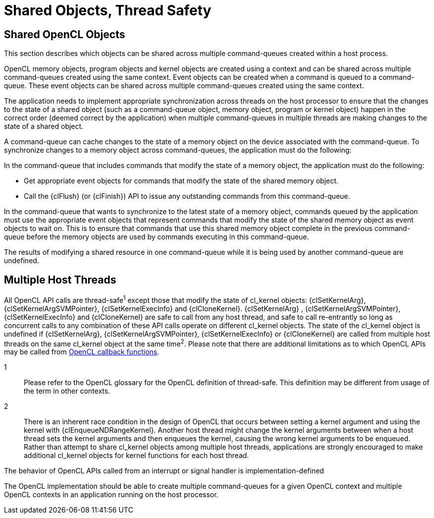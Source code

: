 // Copyright 2017-2020 The Khronos Group. This work is licensed under a
// Creative Commons Attribution 4.0 International License; see
// http://creativecommons.org/licenses/by/4.0/

[appendix]
= Shared Objects, Thread Safety

[[shared-opencl-objects]]
== Shared OpenCL Objects

This section describes which objects can be shared across multiple
command-queues created within a host process.

OpenCL memory objects, program objects and kernel objects are created using
a context and can be shared across multiple command-queues created using the
same context.
Event objects can be created when a command is queued to a command-queue.
These event objects can be shared across multiple command-queues created
using the same context.

The application needs to implement appropriate synchronization across
threads on the host processor to ensure that the changes to the state of a
shared object (such as a command-queue object, memory object, program or
kernel object) happen in the correct order (deemed correct by the
application) when multiple command-queues in multiple threads are making
changes to the state of a shared object.

A command-queue can cache changes to the state of a memory object on the
device associated with the command-queue.
To synchronize changes to a memory object across command-queues, the
application must do the following:

In the command-queue that includes commands that modify the state of a
memory object, the application must do the following:

  * Get appropriate event objects for commands that modify the state of the
    shared memory object.
  * Call the {clFlush} (or {clFinish}) API to issue any outstanding commands
    from this command-queue.

In the command-queue that wants to synchronize to the latest state of a
memory object, commands queued by the application must use the appropriate
event objects that represent commands that modify the state of the shared
memory object as event objects to wait on.
This is to ensure that commands that use this shared memory object complete
in the previous command-queue before the memory objects are used by commands
executing in this command-queue.

The results of modifying a shared resource in one command-queue while it is
being used by another command-queue are undefined.


== Multiple Host Threads

All OpenCL API calls are thread-safe^1^ except those that modify the state
of cl_kernel objects: {clSetKernelArg}, {clSetKernelArgSVMPointer},
{clSetKernelExecInfo} and {clCloneKernel}.
{clSetKernelArg} , {clSetKernelArgSVMPointer}, {clSetKernelExecInfo} and
{clCloneKernel} are safe to call from any host thread, and safe to call
re-entrantly so long as concurrent calls to any combination of these API
calls operate on different cl_kernel objects.
The state of the cl_kernel object is undefined if {clSetKernelArg},
{clSetKernelArgSVMPointer}, {clSetKernelExecInfo} or {clCloneKernel} are
called from multiple host threads on the same cl_kernel object at the same
time^2^.
Please note that there are additional limitations as to which OpenCL APIs
may be called from <<event-objects,OpenCL callback functions>>.

1::
    Please refer to the OpenCL glossary for the OpenCL definition of
    thread-safe.
    This definition may be different from usage of the term in other
    contexts.
2::
    There is an inherent race condition in the design of OpenCL that occurs
    between setting a kernel argument and using the kernel with
    {clEnqueueNDRangeKernel}.
    Another host thread might change the kernel arguments between when a
    host thread sets the kernel arguments and then enqueues the kernel,
    causing the wrong kernel arguments to be enqueued.
    Rather than attempt to share cl_kernel objects among multiple host
    threads, applications are strongly encouraged to make additional
    cl_kernel objects for kernel functions for each host thread.

The behavior of OpenCL APIs called from an interrupt or signal handler is
implementation-defined

The OpenCL implementation should be able to create multiple command-queues
for a given OpenCL context and multiple OpenCL contexts in an application
running on the host processor.
